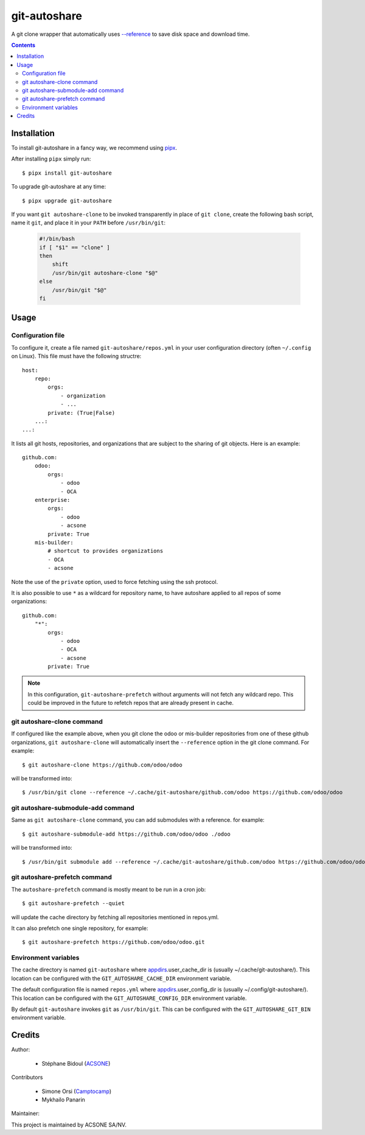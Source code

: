 git-autoshare
=============

.. image:: https://img.shields.io/badge/license-GPL--3-blue.svg
   :target: http://www.gnu.org/licenses/gpl-3.0-standalone.html
   :alt: License: GPL-3
.. image:: https://badge.fury.io/py/git-autoshare.svg
    :target: http://badge.fury.io/py/git-autoshare
.. image:: https://travis-ci.org/acsone/git-autoshare.svg?branch=master
   :target: https://travis-ci.org/acsone/git-autoshare
.. image:: https://codecov.io/gh/acsone/git-autoshare/branch/master/graph/badge.svg
   :target: https://codecov.io/gh/acsone/git-autoshare

A git clone wrapper that automatically uses `--reference
<https://git-scm.com/docs/git-clone#git-clone---reference-if-ableltrepositorygt>`_
to save disk space and download time.

.. contents::

Installation
~~~~~~~~~~~~

To install git-autoshare in a fancy way, we recommend using `pipx <https://pypi.org/project/pipx-app/>`_.

After installing ``pipx`` simply run::

    $ pipx install git-autoshare

To upgrade git-autoshare at any time::

    $ pipx upgrade git-autoshare

If you want ``git autoshare-clone`` to be invoked transparently in place of ``git clone``,
create the following bash script, name it ``git``, and place it in your ``PATH`` before ``/usr/bin/git``:

  .. code:: bash

    #!/bin/bash
    if [ "$1" == "clone" ]
    then
        shift
        /usr/bin/git autoshare-clone "$@"
    else
        /usr/bin/git "$@"
    fi

Usage
~~~~~

Configuration file
------------------

To configure it, create a file named ``git-autoshare/repos.yml`` in your user configuration
directory (often ``~/.config`` on Linux). This file must have the following structre::

    host:
        repo:
            orgs:
                - organization
                - ...
            private: (True|False)
        ...:
    ...:

It lists all git hosts, repositories, and organizations that are subject to the sharing
of git objects. Here is an example::

    github.com:
        odoo:
            orgs:
                - odoo
                - OCA
        enterprise:
            orgs:
                - odoo
                - acsone
            private: True
        mis-builder:
            # shortcut to provides organizations
            - OCA
            - acsone

Note the use of the ``private`` option, used to force fetching using the ssh protocol.

It is also possible to use ``*`` as a wildcard for repository name, to have
autoshare applied to all repos of some organizations::

    github.com:
        "*":
            orgs:
                - odoo
                - OCA
                - acsone
            private: True

.. note::

   In this configuration, ``git-autoshare-prefetch`` without arguments
   will not fetch any wildcard repo. This could be improved in the future
   to refetch repos that are already present in cache.

git autoshare-clone command
---------------------------

If configured like the example above, when you git clone the odoo or mis-builder repositories
from one of these github organizations, ``git autoshare-clone`` will automatically insert the
``--reference`` option in the git clone command. For example::

    $ git autoshare-clone https://github.com/odoo/odoo

will be transformed into::

    $ /usr/bin/git clone --reference ~/.cache/git-autoshare/github.com/odoo https://github.com/odoo/odoo


git autoshare-submodule-add command
-----------------------------------

Same as ``git autoshare-clone`` command, you can add submodules with a
reference. for example::

    $ git autoshare-submodule-add https://github.com/odoo/odoo ./odoo

will be transformed into::

    $ /usr/bin/git submodule add --reference ~/.cache/git-autoshare/github.com/odoo https://github.com/odoo/odoo ./odoo


git autoshare-prefetch command
------------------------------

The ``autoshare-prefetch`` command is mostly meant to be run in a cron job::

    $ git autoshare-prefetch --quiet

will update the cache directory by fetching all repositories mentioned in repos.yml.

It can also prefetch one single repository, for example::

    $ git autoshare-prefetch https://github.com/odoo/odoo.git

Environment variables
---------------------

The cache directory is named ``git-autoshare`` where `appdirs <https://pypi.python.org/pypi/appdirs>`_.user_cache_dir is
(usually ~/.cache/git-autoshare/).
This location can be configured with the ``GIT_AUTOSHARE_CACHE_DIR`` environment variable.

The default configuration file is named ``repos.yml`` where `appdirs <https://pypi.python.org/pypi/appdirs>`_.user_config_dir is
(usually ~/.config/git-autoshare/).
This location can be configured with the ``GIT_AUTOSHARE_CONFIG_DIR`` environment variable.

By default ``git-autoshare`` invokes ``git`` as ``/usr/bin/git``. This can be configured with the ``GIT_AUTOSHARE_GIT_BIN``
environment variable.

Credits
~~~~~~~

Author:

  * Stéphane Bidoul (`ACSONE <https://acsone.eu/>`__)

Contributors

  * Simone Orsi (`Camptocamp <https://camptocamp.com/>`__)
  * Mykhailo Panarin

Maintainer:

.. image:: https://www.acsone.eu/logo.png
   :alt: ACSONE SA/NV
   :target: https://www.acsone.eu

This project is maintained by ACSONE SA/NV.
